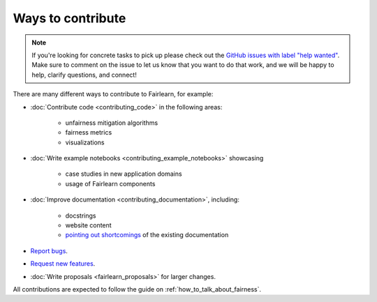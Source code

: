 Ways to contribute
==================

.. note::

    If you're looking for concrete tasks to pick up please check out the
    `GitHub issues with label "help wanted" <https://github.com/fairlearn/fairlearn/labels/help%20wanted>`_.
    Make sure to comment on the issue to let us know that you want to do that
    work, and we will be happy to help, clarify questions, and connect!

There are many different ways to contribute to Fairlearn, for example:

- :doc:`Contribute code <contributing_code>` in the following areas:

    - unfairness mitigation algorithms
    - fairness metrics
    - visualizations

- :doc:`Write example notebooks <contributing_example_notebooks>` showcasing

    - case studies in new application domains
    - usage of Fairlearn components

- :doc:`Improve documentation <contributing_documentation>`, including:

    - docstrings
    - website content
    - `pointing out shortcomings <https://github.com/fairlearn/fairlearn/issues/new?assignees=&labels=Documentation&template=doc_improvement.md&title=>`_
      of the existing documentation
      
- `Report bugs <https://github.com/fairlearn/fairlearn/issues/new/choose>`_.
- `Request new features <https://github.com/fairlearn/fairlearn/issues/new/choose>`_.
- :doc:`Write proposals <fairlearn_proposals>` for larger changes.

All contributions are expected to follow the guide on
:ref:`how_to_talk_about_fairness`.
